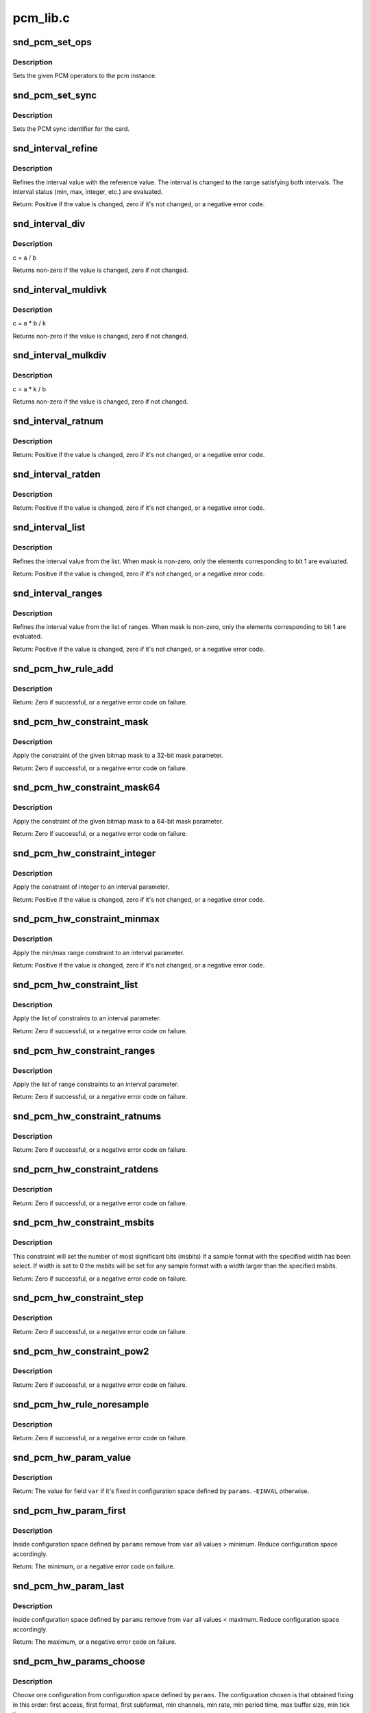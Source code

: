 .. -*- coding: utf-8; mode: rst -*-

=========
pcm_lib.c
=========

.. _`snd_pcm_set_ops`:

snd_pcm_set_ops
===============

.. c:function:: void snd_pcm_set_ops (struct snd_pcm *pcm, int direction, const struct snd_pcm_ops *ops)

    set the PCM operators

    :param struct snd_pcm \*pcm:
        the pcm instance

    :param int direction:
        stream direction, SNDRV_PCM_STREAM_XXX

    :param const struct snd_pcm_ops \*ops:
        the operator table


.. _`snd_pcm_set_ops.description`:

Description
-----------

Sets the given PCM operators to the pcm instance.


.. _`snd_pcm_set_sync`:

snd_pcm_set_sync
================

.. c:function:: void snd_pcm_set_sync (struct snd_pcm_substream *substream)

    set the PCM sync id

    :param struct snd_pcm_substream \*substream:
        the pcm substream


.. _`snd_pcm_set_sync.description`:

Description
-----------

Sets the PCM sync identifier for the card.


.. _`snd_interval_refine`:

snd_interval_refine
===================

.. c:function:: int snd_interval_refine (struct snd_interval *i, const struct snd_interval *v)

    refine the interval value of configurator

    :param struct snd_interval \*i:
        the interval value to refine

    :param const struct snd_interval \*v:
        the interval value to refer to


.. _`snd_interval_refine.description`:

Description
-----------

Refines the interval value with the reference value.
The interval is changed to the range satisfying both intervals.
The interval status (min, max, integer, etc.) are evaluated.

Return: Positive if the value is changed, zero if it's not changed, or a
negative error code.


.. _`snd_interval_div`:

snd_interval_div
================

.. c:function:: void snd_interval_div (const struct snd_interval *a, const struct snd_interval *b, struct snd_interval *c)

    refine the interval value with division

    :param const struct snd_interval \*a:
        dividend

    :param const struct snd_interval \*b:
        divisor

    :param struct snd_interval \*c:
        quotient


.. _`snd_interval_div.description`:

Description
-----------

c = a / b

Returns non-zero if the value is changed, zero if not changed.


.. _`snd_interval_muldivk`:

snd_interval_muldivk
====================

.. c:function:: void snd_interval_muldivk (const struct snd_interval *a, const struct snd_interval *b, unsigned int k, struct snd_interval *c)

    refine the interval value

    :param const struct snd_interval \*a:
        dividend 1

    :param const struct snd_interval \*b:
        dividend 2

    :param unsigned int k:
        divisor (as integer)

    :param struct snd_interval \*c:
        result


.. _`snd_interval_muldivk.description`:

Description
-----------

c = a * b / k

Returns non-zero if the value is changed, zero if not changed.


.. _`snd_interval_mulkdiv`:

snd_interval_mulkdiv
====================

.. c:function:: void snd_interval_mulkdiv (const struct snd_interval *a, unsigned int k, const struct snd_interval *b, struct snd_interval *c)

    refine the interval value

    :param const struct snd_interval \*a:
        dividend 1

    :param unsigned int k:
        dividend 2 (as integer)

    :param const struct snd_interval \*b:
        divisor

    :param struct snd_interval \*c:
        result


.. _`snd_interval_mulkdiv.description`:

Description
-----------

c = a * k / b

Returns non-zero if the value is changed, zero if not changed.


.. _`snd_interval_ratnum`:

snd_interval_ratnum
===================

.. c:function:: int snd_interval_ratnum (struct snd_interval *i, unsigned int rats_count, const struct snd_ratnum *rats, unsigned int *nump, unsigned int *denp)

    refine the interval value

    :param struct snd_interval \*i:
        interval to refine

    :param unsigned int rats_count:
        number of ratnum_t 

    :param const struct snd_ratnum \*rats:
        ratnum_t array

    :param unsigned int \*nump:
        pointer to store the resultant numerator

    :param unsigned int \*denp:
        pointer to store the resultant denominator


.. _`snd_interval_ratnum.description`:

Description
-----------

Return: Positive if the value is changed, zero if it's not changed, or a
negative error code.


.. _`snd_interval_ratden`:

snd_interval_ratden
===================

.. c:function:: int snd_interval_ratden (struct snd_interval *i, unsigned int rats_count, const struct snd_ratden *rats, unsigned int *nump, unsigned int *denp)

    refine the interval value

    :param struct snd_interval \*i:
        interval to refine

    :param unsigned int rats_count:
        number of struct ratden

    :param const struct snd_ratden \*rats:
        struct ratden array

    :param unsigned int \*nump:
        pointer to store the resultant numerator

    :param unsigned int \*denp:
        pointer to store the resultant denominator


.. _`snd_interval_ratden.description`:

Description
-----------

Return: Positive if the value is changed, zero if it's not changed, or a
negative error code.


.. _`snd_interval_list`:

snd_interval_list
=================

.. c:function:: int snd_interval_list (struct snd_interval *i, unsigned int count, const unsigned int *list, unsigned int mask)

    refine the interval value from the list

    :param struct snd_interval \*i:
        the interval value to refine

    :param unsigned int count:
        the number of elements in the list

    :param const unsigned int \*list:
        the value list

    :param unsigned int mask:
        the bit-mask to evaluate


.. _`snd_interval_list.description`:

Description
-----------

Refines the interval value from the list.
When mask is non-zero, only the elements corresponding to bit 1 are
evaluated.

Return: Positive if the value is changed, zero if it's not changed, or a
negative error code.


.. _`snd_interval_ranges`:

snd_interval_ranges
===================

.. c:function:: int snd_interval_ranges (struct snd_interval *i, unsigned int count, const struct snd_interval *ranges, unsigned int mask)

    refine the interval value from the list of ranges

    :param struct snd_interval \*i:
        the interval value to refine

    :param unsigned int count:
        the number of elements in the list of ranges

    :param const struct snd_interval \*ranges:
        the ranges list

    :param unsigned int mask:
        the bit-mask to evaluate


.. _`snd_interval_ranges.description`:

Description
-----------

Refines the interval value from the list of ranges.
When mask is non-zero, only the elements corresponding to bit 1 are
evaluated.

Return: Positive if the value is changed, zero if it's not changed, or a
negative error code.


.. _`snd_pcm_hw_rule_add`:

snd_pcm_hw_rule_add
===================

.. c:function:: int snd_pcm_hw_rule_add (struct snd_pcm_runtime *runtime, unsigned int cond, int var, snd_pcm_hw_rule_func_t func, void *private, int dep,  ...)

    add the hw-constraint rule

    :param struct snd_pcm_runtime \*runtime:
        the pcm runtime instance

    :param unsigned int cond:
        condition bits

    :param int var:
        the variable to evaluate

    :param snd_pcm_hw_rule_func_t func:
        the evaluation function

    :param void \*private:
        the private data pointer passed to function

    :param int dep:
        the dependent variables

    :param ...:
        variable arguments


.. _`snd_pcm_hw_rule_add.description`:

Description
-----------

Return: Zero if successful, or a negative error code on failure.


.. _`snd_pcm_hw_constraint_mask`:

snd_pcm_hw_constraint_mask
==========================

.. c:function:: int snd_pcm_hw_constraint_mask (struct snd_pcm_runtime *runtime, snd_pcm_hw_param_t var, u_int32_t mask)

    apply the given bitmap mask constraint

    :param struct snd_pcm_runtime \*runtime:
        PCM runtime instance

    :param snd_pcm_hw_param_t var:
        hw_params variable to apply the mask

    :param u_int32_t mask:
        the bitmap mask


.. _`snd_pcm_hw_constraint_mask.description`:

Description
-----------

Apply the constraint of the given bitmap mask to a 32-bit mask parameter.

Return: Zero if successful, or a negative error code on failure.


.. _`snd_pcm_hw_constraint_mask64`:

snd_pcm_hw_constraint_mask64
============================

.. c:function:: int snd_pcm_hw_constraint_mask64 (struct snd_pcm_runtime *runtime, snd_pcm_hw_param_t var, u_int64_t mask)

    apply the given bitmap mask constraint

    :param struct snd_pcm_runtime \*runtime:
        PCM runtime instance

    :param snd_pcm_hw_param_t var:
        hw_params variable to apply the mask

    :param u_int64_t mask:
        the 64bit bitmap mask


.. _`snd_pcm_hw_constraint_mask64.description`:

Description
-----------

Apply the constraint of the given bitmap mask to a 64-bit mask parameter.

Return: Zero if successful, or a negative error code on failure.


.. _`snd_pcm_hw_constraint_integer`:

snd_pcm_hw_constraint_integer
=============================

.. c:function:: int snd_pcm_hw_constraint_integer (struct snd_pcm_runtime *runtime, snd_pcm_hw_param_t var)

    apply an integer constraint to an interval

    :param struct snd_pcm_runtime \*runtime:
        PCM runtime instance

    :param snd_pcm_hw_param_t var:
        hw_params variable to apply the integer constraint


.. _`snd_pcm_hw_constraint_integer.description`:

Description
-----------

Apply the constraint of integer to an interval parameter.

Return: Positive if the value is changed, zero if it's not changed, or a
negative error code.


.. _`snd_pcm_hw_constraint_minmax`:

snd_pcm_hw_constraint_minmax
============================

.. c:function:: int snd_pcm_hw_constraint_minmax (struct snd_pcm_runtime *runtime, snd_pcm_hw_param_t var, unsigned int min, unsigned int max)

    apply a min/max range constraint to an interval

    :param struct snd_pcm_runtime \*runtime:
        PCM runtime instance

    :param snd_pcm_hw_param_t var:
        hw_params variable to apply the range

    :param unsigned int min:
        the minimal value

    :param unsigned int max:
        the maximal value


.. _`snd_pcm_hw_constraint_minmax.description`:

Description
-----------

Apply the min/max range constraint to an interval parameter.

Return: Positive if the value is changed, zero if it's not changed, or a
negative error code.


.. _`snd_pcm_hw_constraint_list`:

snd_pcm_hw_constraint_list
==========================

.. c:function:: int snd_pcm_hw_constraint_list (struct snd_pcm_runtime *runtime, unsigned int cond, snd_pcm_hw_param_t var, const struct snd_pcm_hw_constraint_list *l)

    apply a list of constraints to a parameter

    :param struct snd_pcm_runtime \*runtime:
        PCM runtime instance

    :param unsigned int cond:
        condition bits

    :param snd_pcm_hw_param_t var:
        hw_params variable to apply the list constraint

    :param const struct snd_pcm_hw_constraint_list \*l:
        list


.. _`snd_pcm_hw_constraint_list.description`:

Description
-----------

Apply the list of constraints to an interval parameter.

Return: Zero if successful, or a negative error code on failure.


.. _`snd_pcm_hw_constraint_ranges`:

snd_pcm_hw_constraint_ranges
============================

.. c:function:: int snd_pcm_hw_constraint_ranges (struct snd_pcm_runtime *runtime, unsigned int cond, snd_pcm_hw_param_t var, const struct snd_pcm_hw_constraint_ranges *r)

    apply list of range constraints to a parameter

    :param struct snd_pcm_runtime \*runtime:
        PCM runtime instance

    :param unsigned int cond:
        condition bits

    :param snd_pcm_hw_param_t var:
        hw_params variable to apply the list of range constraints

    :param const struct snd_pcm_hw_constraint_ranges \*r:
        ranges


.. _`snd_pcm_hw_constraint_ranges.description`:

Description
-----------

Apply the list of range constraints to an interval parameter.

Return: Zero if successful, or a negative error code on failure.


.. _`snd_pcm_hw_constraint_ratnums`:

snd_pcm_hw_constraint_ratnums
=============================

.. c:function:: int snd_pcm_hw_constraint_ratnums (struct snd_pcm_runtime *runtime, unsigned int cond, snd_pcm_hw_param_t var, const struct snd_pcm_hw_constraint_ratnums *r)

    apply ratnums constraint to a parameter

    :param struct snd_pcm_runtime \*runtime:
        PCM runtime instance

    :param unsigned int cond:
        condition bits

    :param snd_pcm_hw_param_t var:
        hw_params variable to apply the ratnums constraint

    :param const struct snd_pcm_hw_constraint_ratnums \*r:
        struct snd_ratnums constriants


.. _`snd_pcm_hw_constraint_ratnums.description`:

Description
-----------

Return: Zero if successful, or a negative error code on failure.


.. _`snd_pcm_hw_constraint_ratdens`:

snd_pcm_hw_constraint_ratdens
=============================

.. c:function:: int snd_pcm_hw_constraint_ratdens (struct snd_pcm_runtime *runtime, unsigned int cond, snd_pcm_hw_param_t var, const struct snd_pcm_hw_constraint_ratdens *r)

    apply ratdens constraint to a parameter

    :param struct snd_pcm_runtime \*runtime:
        PCM runtime instance

    :param unsigned int cond:
        condition bits

    :param snd_pcm_hw_param_t var:
        hw_params variable to apply the ratdens constraint

    :param const struct snd_pcm_hw_constraint_ratdens \*r:
        struct snd_ratdens constriants


.. _`snd_pcm_hw_constraint_ratdens.description`:

Description
-----------

Return: Zero if successful, or a negative error code on failure.


.. _`snd_pcm_hw_constraint_msbits`:

snd_pcm_hw_constraint_msbits
============================

.. c:function:: int snd_pcm_hw_constraint_msbits (struct snd_pcm_runtime *runtime, unsigned int cond, unsigned int width, unsigned int msbits)

    add a hw constraint msbits rule

    :param struct snd_pcm_runtime \*runtime:
        PCM runtime instance

    :param unsigned int cond:
        condition bits

    :param unsigned int width:
        sample bits width

    :param unsigned int msbits:
        msbits width


.. _`snd_pcm_hw_constraint_msbits.description`:

Description
-----------

This constraint will set the number of most significant bits (msbits) if a
sample format with the specified width has been select. If width is set to 0
the msbits will be set for any sample format with a width larger than the
specified msbits.

Return: Zero if successful, or a negative error code on failure.


.. _`snd_pcm_hw_constraint_step`:

snd_pcm_hw_constraint_step
==========================

.. c:function:: int snd_pcm_hw_constraint_step (struct snd_pcm_runtime *runtime, unsigned int cond, snd_pcm_hw_param_t var, unsigned long step)

    add a hw constraint step rule

    :param struct snd_pcm_runtime \*runtime:
        PCM runtime instance

    :param unsigned int cond:
        condition bits

    :param snd_pcm_hw_param_t var:
        hw_params variable to apply the step constraint

    :param unsigned long step:
        step size


.. _`snd_pcm_hw_constraint_step.description`:

Description
-----------

Return: Zero if successful, or a negative error code on failure.


.. _`snd_pcm_hw_constraint_pow2`:

snd_pcm_hw_constraint_pow2
==========================

.. c:function:: int snd_pcm_hw_constraint_pow2 (struct snd_pcm_runtime *runtime, unsigned int cond, snd_pcm_hw_param_t var)

    add a hw constraint power-of-2 rule

    :param struct snd_pcm_runtime \*runtime:
        PCM runtime instance

    :param unsigned int cond:
        condition bits

    :param snd_pcm_hw_param_t var:
        hw_params variable to apply the power-of-2 constraint


.. _`snd_pcm_hw_constraint_pow2.description`:

Description
-----------

Return: Zero if successful, or a negative error code on failure.


.. _`snd_pcm_hw_rule_noresample`:

snd_pcm_hw_rule_noresample
==========================

.. c:function:: int snd_pcm_hw_rule_noresample (struct snd_pcm_runtime *runtime, unsigned int base_rate)

    add a rule to allow disabling hw resampling

    :param struct snd_pcm_runtime \*runtime:
        PCM runtime instance

    :param unsigned int base_rate:
        the rate at which the hardware does not resample


.. _`snd_pcm_hw_rule_noresample.description`:

Description
-----------

Return: Zero if successful, or a negative error code on failure.


.. _`snd_pcm_hw_param_value`:

snd_pcm_hw_param_value
======================

.. c:function:: int snd_pcm_hw_param_value (const struct snd_pcm_hw_params *params, snd_pcm_hw_param_t var, int *dir)

    return @params field @var value

    :param const struct snd_pcm_hw_params \*params:
        the hw_params instance

    :param snd_pcm_hw_param_t var:
        parameter to retrieve

    :param int \*dir:
        pointer to the direction (-1,0,1) or ``NULL``


.. _`snd_pcm_hw_param_value.description`:

Description
-----------

Return: The value for field ``var`` if it's fixed in configuration space
defined by ``params``\ . -\ ``EINVAL`` otherwise.


.. _`snd_pcm_hw_param_first`:

snd_pcm_hw_param_first
======================

.. c:function:: int snd_pcm_hw_param_first (struct snd_pcm_substream *pcm, struct snd_pcm_hw_params *params, snd_pcm_hw_param_t var, int *dir)

    refine config space and return minimum value

    :param struct snd_pcm_substream \*pcm:
        PCM instance

    :param struct snd_pcm_hw_params \*params:
        the hw_params instance

    :param snd_pcm_hw_param_t var:
        parameter to retrieve

    :param int \*dir:
        pointer to the direction (-1,0,1) or ``NULL``


.. _`snd_pcm_hw_param_first.description`:

Description
-----------

Inside configuration space defined by ``params`` remove from ``var`` all
values > minimum. Reduce configuration space accordingly.

Return: The minimum, or a negative error code on failure.


.. _`snd_pcm_hw_param_last`:

snd_pcm_hw_param_last
=====================

.. c:function:: int snd_pcm_hw_param_last (struct snd_pcm_substream *pcm, struct snd_pcm_hw_params *params, snd_pcm_hw_param_t var, int *dir)

    refine config space and return maximum value

    :param struct snd_pcm_substream \*pcm:
        PCM instance

    :param struct snd_pcm_hw_params \*params:
        the hw_params instance

    :param snd_pcm_hw_param_t var:
        parameter to retrieve

    :param int \*dir:
        pointer to the direction (-1,0,1) or ``NULL``


.. _`snd_pcm_hw_param_last.description`:

Description
-----------

Inside configuration space defined by ``params`` remove from ``var`` all
values < maximum. Reduce configuration space accordingly.

Return: The maximum, or a negative error code on failure.


.. _`snd_pcm_hw_params_choose`:

snd_pcm_hw_params_choose
========================

.. c:function:: int snd_pcm_hw_params_choose (struct snd_pcm_substream *pcm, struct snd_pcm_hw_params *params)

    choose a configuration defined by @params

    :param struct snd_pcm_substream \*pcm:
        PCM instance

    :param struct snd_pcm_hw_params \*params:
        the hw_params instance


.. _`snd_pcm_hw_params_choose.description`:

Description
-----------

Choose one configuration from configuration space defined by ``params``\ .
The configuration chosen is that obtained fixing in this order:
first access, first format, first subformat, min channels,
min rate, min period time, max buffer size, min tick time

Return: Zero if successful, or a negative error code on failure.


.. _`snd_pcm_lib_ioctl`:

snd_pcm_lib_ioctl
=================

.. c:function:: int snd_pcm_lib_ioctl (struct snd_pcm_substream *substream, unsigned int cmd, void *arg)

    a generic PCM ioctl callback

    :param struct snd_pcm_substream \*substream:
        the pcm substream instance

    :param unsigned int cmd:
        ioctl command

    :param void \*arg:
        ioctl argument


.. _`snd_pcm_lib_ioctl.description`:

Description
-----------

Processes the generic ioctl commands for PCM.
Can be passed as the ioctl callback for PCM ops.

Return: Zero if successful, or a negative error code on failure.


.. _`snd_pcm_period_elapsed`:

snd_pcm_period_elapsed
======================

.. c:function:: void snd_pcm_period_elapsed (struct snd_pcm_substream *substream)

    update the pcm status for the next period

    :param struct snd_pcm_substream \*substream:
        the pcm substream instance


.. _`snd_pcm_period_elapsed.description`:

Description
-----------

This function is called from the interrupt handler when the
PCM has processed the period size.  It will update the current
pointer, wake up sleepers, etc.

Even if more than one periods have elapsed since the last call, you
have to call this only once.


.. _`snd_pcm_add_chmap_ctls`:

snd_pcm_add_chmap_ctls
======================

.. c:function:: int snd_pcm_add_chmap_ctls (struct snd_pcm *pcm, int stream, const struct snd_pcm_chmap_elem *chmap, int max_channels, unsigned long private_value, struct snd_pcm_chmap **info_ret)

    create channel-mapping control elements

    :param struct snd_pcm \*pcm:
        the assigned PCM instance

    :param int stream:
        stream direction

    :param const struct snd_pcm_chmap_elem \*chmap:
        channel map elements (for query)

    :param int max_channels:
        the max number of channels for the stream

    :param unsigned long private_value:
        the value passed to each kcontrol's private_value field

    :param struct snd_pcm_chmap \*\*info_ret:
        store struct snd_pcm_chmap instance if non-NULL


.. _`snd_pcm_add_chmap_ctls.description`:

Description
-----------

Create channel-mapping control elements assigned to the given PCM stream(s).
Return: Zero if successful, or a negative error value.

